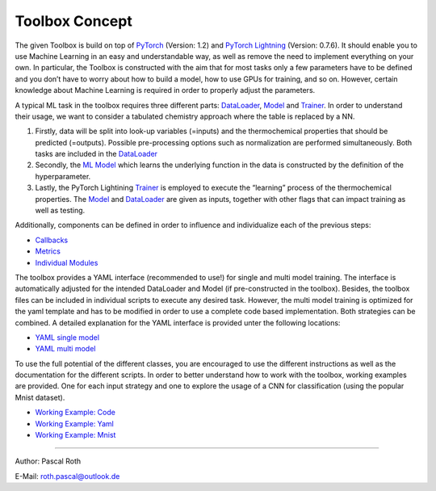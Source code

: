 Toolbox Concept
===============

The given Toolbox is build on top of
`PyTorch <https://pytorch.org/docs/1.2.0/>`__ (Version: 1.2) and
`PyTorch
Lightning <https://pytorch-lightning.readthedocs.io/en/0.7.6/>`__
(Version: 0.7.6). It should enable you to use Machine Learning in an
easy and understandable way, as well as remove the need to implement
everything on your own. In particular, the Toolbox is constructed with
the aim that for most tasks only a few parameters have to be defined and
you don’t have to worry about how to build a model, how to use GPUs for
training, and so on. However, certain knowledge about Machine Learning
is required in order to properly adjust the parameters.

A typical ML task in the toolbox requires three different parts:
`DataLoader <./getting_started/DataLoader.html>`__,
`Model <./getting_started/Models.html>`__ and
`Trainer <./getting_started/Trainer.html>`__. In order to understand
their usage, we want to consider a tabulated chemistry approach where
the table is replaced by a NN.

1. Firstly, data will be split into look-up variables (=inputs) and the
   thermochemical properties that should be predicted (=outputs).
   Possible pre-processing options such as normalization are performed
   simultaneously. Both tasks are included in the
   `DataLoader <./getting_started/DataLoader.html>`__
2. Secondly, the `ML Model <./getting_started/Models.html>`__ which
   learns the underlying function in the data is constructed by the
   definition of the hyperparameter.
3. Lastly, the PyTorch Lightining
   `Trainer <./getting_started/Trainer.html>`__ is employed to execute
   the “learning” process of the thermochemical properties. The
   `Model <./getting_started/Models.html>`__ and
   `DataLoader <./getting_started/DataLoader.html>`__ are given as
   inputs, together with other flags that can impact training as well as
   testing.

Additionally, components can be defined in order to influence and
individualize each of the previous steps:

-  `Callbacks <./getting_started/Callbacks.html>`__
-  `Metrics <./getting_started/Metrics.html>`__
-  `Individual
   Modules <./getting_started/Individualized_modules.html>`__

The toolbox provides a YAML interface (recommended to use!) for single
and multi model training. The interface is automatically adjusted for
the intended DataLoader and Model (if pre-constructed in the toolbox).
Besides, the toolbox files can be included in individual scripts to
execute any desired task. However, the multi model training is optimized
for the yaml template and has to be modified in order to use a complete
code based implementation. Both strategies can be combined. A detailed
explanation for the YAML interface is provided unter the following
locations:

-  `YAML single model <./working_examples/working_example_yaml.html>`__
-  `YAML multi model <./getting_started/MultiModelTraining.html>`__

To use the full potential of the different classes, you are encouraged
to use the different instructions as well as the documentation for the
different scripts. In order to better understand how to work with the
toolbox, working examples are provided. One for each input strategy and
one to explore the usage of a CNN for classification (using the popular
Mnist dataset).

-  `Working Example:
   Code <./working_examples/working_example_code.html>`__
-  `Working Example:
   Yaml <./working_examples/working_example_yaml.html>`__
-  `Working Example:
   Mnist <./working_examples/working_example_mnist.html>`__

--------------

Author: Pascal Roth

E-Mail: roth.pascal@outlook.de
